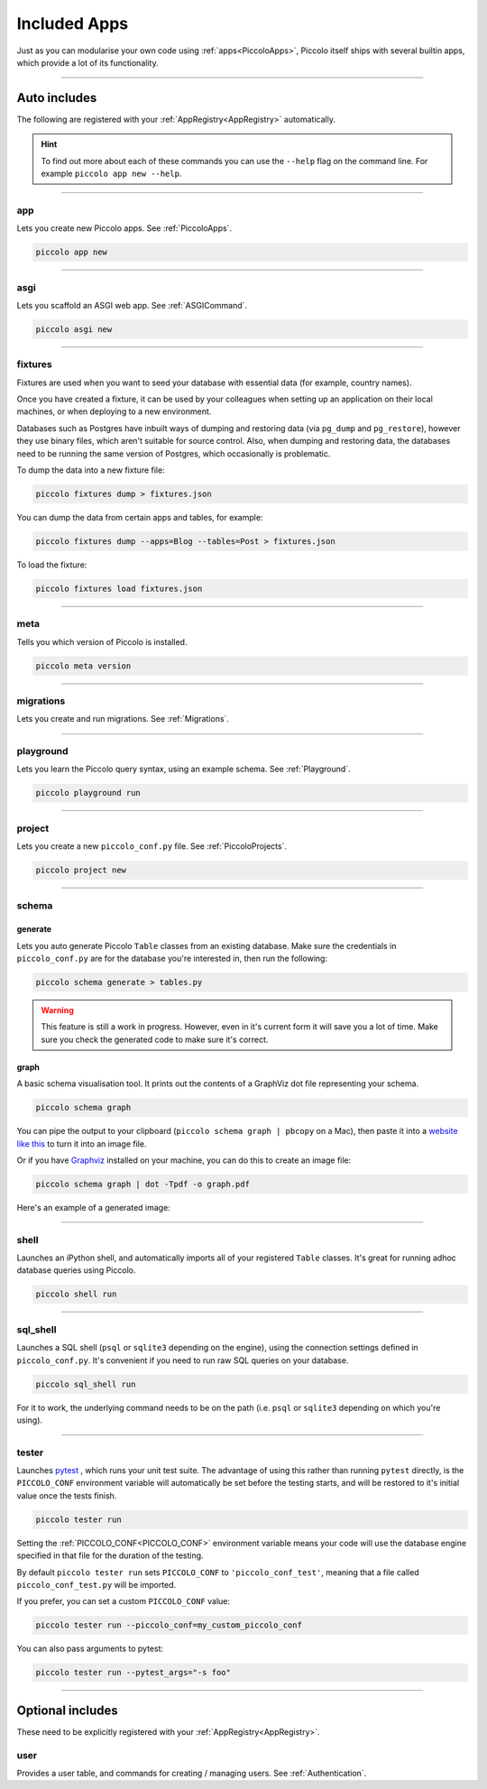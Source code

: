 Included Apps
=============

Just as you can modularise your own code using :ref:`apps<PiccoloApps>`, Piccolo itself
ships with several builtin apps, which provide a lot of its functionality.

-------------------------------------------------------------------------------

Auto includes
-------------

The following are registered with your :ref:`AppRegistry<AppRegistry>` automatically.

.. hint:: To find out more about each of these commands you can use the
    ``--help`` flag on the command line. For example ``piccolo app new --help``.

-------------------------------------------------------------------------------

app
~~~

Lets you create new Piccolo apps. See :ref:`PiccoloApps`.

.. code-block:: bash

    piccolo app new

-------------------------------------------------------------------------------

asgi
~~~~

Lets you scaffold an ASGI web app. See :ref:`ASGICommand`.

.. code-block:: bash

    piccolo asgi new

-------------------------------------------------------------------------------

fixtures
~~~~~~~~

Fixtures are used when you want to seed your database with essential data (for
example, country names).

Once you have created a fixture, it can be used by your colleagues when setting
up an application on their local machines, or when deploying to a new
environment.

Databases such as Postgres have inbuilt ways of dumping and restoring data
(via ``pg_dump`` and ``pg_restore``), however they use binary files, which
aren't suitable for source control. Also, when dumping and restoring data, the
databases need to be running the same version of Postgres, which occasionally
is problematic.

To dump the data into a new fixture file:

.. code-block:: bash

    piccolo fixtures dump > fixtures.json

You can dump the data from certain apps and tables, for example:

.. code-block:: bash

    piccolo fixtures dump --apps=Blog --tables=Post > fixtures.json

To load the fixture:

.. code-block:: bash

    piccolo fixtures load fixtures.json

-------------------------------------------------------------------------------

meta
~~~~

Tells you which version of Piccolo is installed.

.. code-block:: bash

    piccolo meta version

-------------------------------------------------------------------------------

migrations
~~~~~~~~~~

Lets you create and run migrations. See :ref:`Migrations`.

-------------------------------------------------------------------------------

playground
~~~~~~~~~~

Lets you learn the Piccolo query syntax, using an example schema. See
:ref:`Playground`.

.. code-block:: bash

    piccolo playground run

-------------------------------------------------------------------------------

project
~~~~~~~

Lets you create a new ``piccolo_conf.py`` file. See :ref:`PiccoloProjects`.

.. code-block:: bash

    piccolo project new

.. _SchemaApp:

-------------------------------------------------------------------------------

schema
~~~~~~

generate
^^^^^^^^

Lets you auto generate Piccolo ``Table`` classes from an existing database.
Make sure the credentials in ``piccolo_conf.py`` are for the database you're
interested in, then run the following:

.. code-block:: bash

    piccolo schema generate > tables.py

.. warning:: This feature is still a work in progress. However, even in it's
    current form it will save you a lot of time. Make sure you check the
    generated code to make sure it's correct.

graph
^^^^^

A basic schema visualisation tool. It prints out the contents of a GraphViz dot
file representing your schema.

.. code-block:: bash

    piccolo schema graph

You can pipe the output to your clipboard (``piccolo schema graph | pbcopy``
on a Mac), then paste it into a `website like this <https://dreampuf.github.io/GraphvizOnline>`_
to turn it into an image file.

Or if you have `Graphviz <https://graphviz.org/download/>`_ installed on your
machine, you can do this to create an image file:

.. code-block:: bash

    piccolo schema graph | dot -Tpdf -o graph.pdf

Here's an example of a generated image:

.. image:: ./images/schema_graph_output.png
    :target: /_images/schema_graph_output.png

-------------------------------------------------------------------------------

shell
~~~~~

Launches an iPython shell, and automatically imports all of your registered
``Table`` classes. It's great for running adhoc database queries using Piccolo.

.. code-block:: bash

    piccolo shell run

-------------------------------------------------------------------------------

sql_shell
~~~~~~~~~

Launches a SQL shell (``psql`` or ``sqlite3`` depending on the engine), using
the connection settings defined in ``piccolo_conf.py``. It's convenient if you
need to run raw SQL queries on your database.

.. code-block:: bash

    piccolo sql_shell run

For it to work, the underlying command needs to be on the path (i.e. ``psql``
or ``sqlite3`` depending on which you're using).

-------------------------------------------------------------------------------

.. _TesterApp:

tester
~~~~~~

Launches `pytest <https://pytest.org/>`_ , which runs your unit test suite. The
advantage of using this rather than running ``pytest`` directly, is the
``PICCOLO_CONF`` environment variable will automatically be set before the
testing starts, and will be restored to it's initial value once the tests
finish.

.. code-block:: bash

    piccolo tester run

Setting the :ref:`PICCOLO_CONF<PICCOLO_CONF>` environment variable means your
code will use the database engine specified in that file for the duration of
the testing.

By default ``piccolo tester run`` sets ``PICCOLO_CONF`` to
``'piccolo_conf_test'``, meaning that a file called ``piccolo_conf_test.py``
will be imported.

If you prefer, you can set a custom ``PICCOLO_CONF`` value:

.. code-block:: bash

    piccolo tester run --piccolo_conf=my_custom_piccolo_conf

You can also pass arguments to pytest:

.. code-block:: bash

    piccolo tester run --pytest_args="-s foo"

-------------------------------------------------------------------------------

Optional includes
-----------------

These need to be explicitly registered with your :ref:`AppRegistry<AppRegistry>`.

user
~~~~

Provides a user table, and commands for creating / managing users. See
:ref:`Authentication`.
